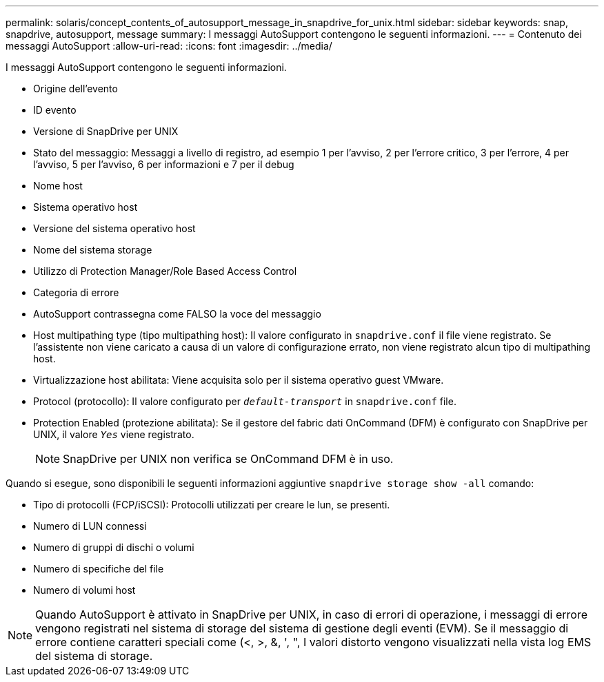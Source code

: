 ---
permalink: solaris/concept_contents_of_autosupport_message_in_snapdrive_for_unix.html 
sidebar: sidebar 
keywords: snap, snapdrive, autosupport, message 
summary: I messaggi AutoSupport contengono le seguenti informazioni. 
---
= Contenuto dei messaggi AutoSupport
:allow-uri-read: 
:icons: font
:imagesdir: ../media/


[role="lead"]
I messaggi AutoSupport contengono le seguenti informazioni.

* Origine dell'evento
* ID evento
* Versione di SnapDrive per UNIX
* Stato del messaggio: Messaggi a livello di registro, ad esempio 1 per l'avviso, 2 per l'errore critico, 3 per l'errore, 4 per l'avviso, 5 per l'avviso, 6 per informazioni e 7 per il debug
* Nome host
* Sistema operativo host
* Versione del sistema operativo host
* Nome del sistema storage
* Utilizzo di Protection Manager/Role Based Access Control
* Categoria di errore
* AutoSupport contrassegna come FALSO la voce del messaggio
* Host multipathing type (tipo multipathing host): Il valore configurato in `snapdrive.conf` il file viene registrato. Se l'assistente non viene caricato a causa di un valore di configurazione errato, non viene registrato alcun tipo di multipathing host.
* Virtualizzazione host abilitata: Viene acquisita solo per il sistema operativo guest VMware.
* Protocol (protocollo): Il valore configurato per `_default-transport_` in `snapdrive.conf` file.
* Protection Enabled (protezione abilitata): Se il gestore del fabric dati OnCommand (DFM) è configurato con SnapDrive per UNIX, il valore `_Yes_` viene registrato.
+

NOTE: SnapDrive per UNIX non verifica se OnCommand DFM è in uso.



Quando si esegue, sono disponibili le seguenti informazioni aggiuntive `snapdrive storage show -all` comando:

* Tipo di protocolli (FCP/iSCSI): Protocolli utilizzati per creare le lun, se presenti.
* Numero di LUN connessi
* Numero di gruppi di dischi o volumi
* Numero di specifiche del file
* Numero di volumi host



NOTE: Quando AutoSupport è attivato in SnapDrive per UNIX, in caso di errori di operazione, i messaggi di errore vengono registrati nel sistema di storage del sistema di gestione degli eventi (EVM). Se il messaggio di errore contiene caratteri speciali come (<, >, &, ', ", I valori distorto vengono visualizzati nella vista log EMS del sistema di storage.
